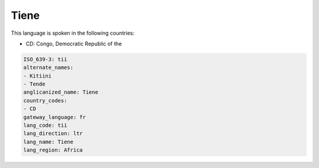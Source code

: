 .. _tii:

Tiene
=====

This language is spoken in the following countries:

* CD: Congo, Democratic Republic of the

.. code-block:: yaml

    ISO_639-3: tii
    alternate_names:
    - Kitiini
    - Tende
    anglicanized_name: Tiene
    country_codes:
    - CD
    gateway_language: fr
    lang_code: tii
    lang_direction: ltr
    lang_name: Tiene
    lang_region: Africa
    
